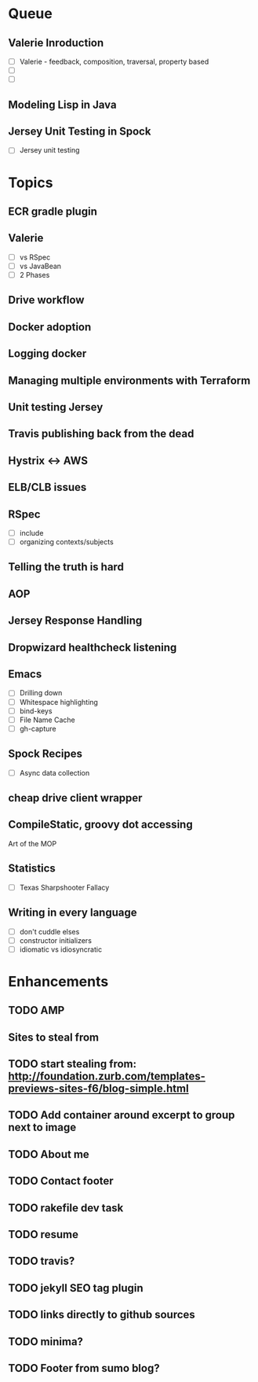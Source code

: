* Queue
** Valerie Inroduction
- [ ] Valerie - feedback, composition, traversal, property based
- [ ]
- [ ]
** Modeling Lisp in Java
** Jersey Unit Testing in Spock
- [ ] Jersey unit testing

* Topics

** ECR gradle plugin
** Valerie
- [ ] vs RSpec
- [ ] vs JavaBean
- [ ] 2 Phases
** Drive workflow
** Docker adoption
** Logging docker
** Managing multiple environments with Terraform
** Unit testing Jersey
** Travis publishing back from the dead
** Hystrix <-> AWS
** ELB/CLB issues
** RSpec
- [ ] include
- [ ] organizing contexts/subjects
** Telling the truth is hard
** AOP
** Jersey Response Handling
** Dropwizard healthcheck listening
** Emacs
- [ ] Drilling down
- [ ] Whitespace highlighting
- [ ] bind-keys
- [ ] File Name Cache
- [ ] gh-capture
** Spock Recipes

- [ ] Async data collection
** cheap drive client wrapper
** CompileStatic, groovy dot accessing
Art of the MOP
** Statistics
- [ ] Texas Sharpshooter Fallacy
** Writing in every language
- [ ] don't cuddle elses
- [ ] constructor initializers
- [ ] idiomatic vs idiosyncratic
* Enhancements
** TODO AMP
** Sites to steal from
** TODO start stealing from: http://foundation.zurb.com/templates-previews-sites-f6/blog-simple.html
** TODO Add container around excerpt to group next to image
** TODO About me
** TODO Contact footer
** TODO rakefile dev task
** TODO resume
** TODO travis?
** TODO jekyll SEO tag plugin
** TODO links directly to github sources
** TODO minima?
** TODO Footer from sumo blog?
